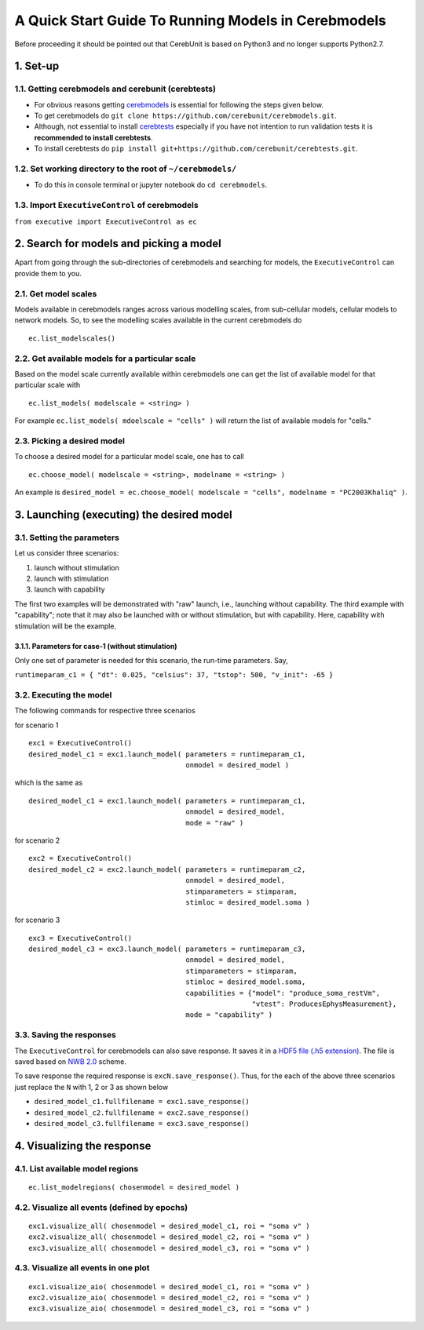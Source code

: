 A Quick Start Guide To Running Models in Cerebmodels
****************************************************

Before proceeding it should be pointed out that CerebUnit is based on Python3 and no longer supports Python2.7.

1. Set-up
=========

1.1. Getting cerebmodels and cerebunit (cerebtests)
---------------------------------------------------

* For obvious reasons getting `cerebmodels <https://github.com/cerebunit/cerebmodels>`_ is essential for following the steps given below.
* To get cerebmodels do ``git clone https://github.com/cerebunit/cerebmodels.git``.
* Although, not essential to install `cerebtests <https://github.com/cerebunit/cerebtests>`_ especially if you have not intention to run validation tests it is **recommended to install cerebtests**.
* To install cerebtests do ``pip install git+https://github.com/cerebunit/cerebtests.git``.

1.2. Set working directory to the root of ``~/cerebmodels/``
------------------------------------------------------------

* To do this in console terminal or jupyter notebook do ``cd cerebmodels``.

1.3. Import ``ExecutiveControl`` of cerebmodels
-----------------------------------------------

``from executive import ExecutiveControl as ec``

2. Search for models and picking a model
========================================

Apart from going through the sub-directories of cerebmodels and searching for models, the ``ExecutiveControl`` can provide them to you.

2.1. Get model scales
---------------------

Models available in cerebmodels ranges across various modelling scales, from sub-cellular models, cellular models to network models. So, to see the modelling scales available in the current cerebmodels do

::

   ec.list_modelscales()

2.2. Get available models for a particular scale
------------------------------------------------

Based on the model scale currently available within cerebmodels one can get the list of available model for that particular scale with

::

   ec.list_models( modelscale = <string> )

For example ``ec.list_models( mdoelscale = "cells" )`` will return the list of available models for "cells."

2.3. Picking a desired model
----------------------------

To choose a desired model for a particular model scale, one has to call

::

   ec.choose_model( modelscale = <string>, modelname = <string> )

An example is ``desired_model = ec.choose_model( modelscale = "cells", modelname = "PC2003Khaliq" )``.

3. Launching (executing) the desired model
==========================================


3.1. Setting the parameters
---------------------------

Let us consider three scenarios:

1. launch without stimulation
2. launch with stimulation
3. launch with capability

The first two examples will be demonstrated with "raw" launch, i.e., launching without capability. The third example with "capability"; note that it may also be launched with or without stimulation, but with capability. Here, capability with stimulation will be the example.

3.1.1. Parameters for case-1 (without stimulation)
~~~~~~~~~~~~~~~~~~~~~~~~~~~~~~~~~~~~~~~~~~~~~~~~~~

Only one set of parameter is needed for this scenario, the run-time parameters. Say,

``runtimeparam_c1 = { "dt": 0.025, "celsius": 37, "tstop": 500, "v_init": -65 }``

3.2. Executing the model
------------------------

The following commands for respective three scenarios

for scenario 1

::

   exc1 = ExecutiveControl()
   desired_model_c1 = exc1.launch_model( parameters = runtimeparam_c1,
                                         onmodel = desired_model )

which is the same as

::

   desired_model_c1 = exc1.launch_model( parameters = runtimeparam_c1,
                                         onmodel = desired_model,
                                         mode = "raw" )

for scenario 2

::

   exc2 = ExecutiveControl()
   desired_model_c2 = exc2.launch_model( parameters = runtimeparam_c2,
                                         onmodel = desired_model,
                                         stimparameters = stimparam,
                                         stimloc = desired_model.soma )

for scenario 3

::

   exc3 = ExecutiveControl()
   desired_model_c3 = exc3.launch_model( parameters = runtimeparam_c3,
                                         onmodel = desired_model,
                                         stimparameters = stimparam,
                                         stimloc = desired_model.soma,
                                         capabilities = {"model": "produce_soma_restVm",
                                                         "vtest": ProducesEphysMeasurement},
                                         mode = "capability" )

3.3. Saving the responses
-------------------------

The ``ExecutiveControl`` for cerebmodels can also save response. It saves it in a `HDF5 file (.h5 extension) <https://www.hdfgroup.org/solutions/hdf5/>`_. The file is saved based on `NWB 2.0 <https://www.nwb.org/how-to-use/>`_ scheme.

To save response the required response is ``excN.save_response()``. Thus, for the each of the above three scenarios just replace the ``N`` with 1, 2 or 3 as shown below

* ``desired_model_c1.fullfilename = exc1.save_response()``
* ``desired_model_c2.fullfilename = exc2.save_response()``
* ``desired_model_c3.fullfilename = exc3.save_response()``

4. Visualizing the response
===========================

4.1. List available model regions
---------------------------------

::

   ec.list_modelregions( chosenmodel = desired_model )

4.2. Visualize all events (defined by epochs)
---------------------------------------------

::

   exc1.visualize_all( chosenmodel = desired_model_c1, roi = "soma v" )
   exc2.visualize_all( chosenmodel = desired_model_c2, roi = "soma v" )
   exc3.visualize_all( chosenmodel = desired_model_c3, roi = "soma v" )

4.3. Visualize all events in one plot
-------------------------------------

::

   exc1.visualize_aio( chosenmodel = desired_model_c1, roi = "soma v" )
   exc2.visualize_aio( chosenmodel = desired_model_c2, roi = "soma v" )
   exc3.visualize_aio( chosenmodel = desired_model_c3, roi = "soma v" )
